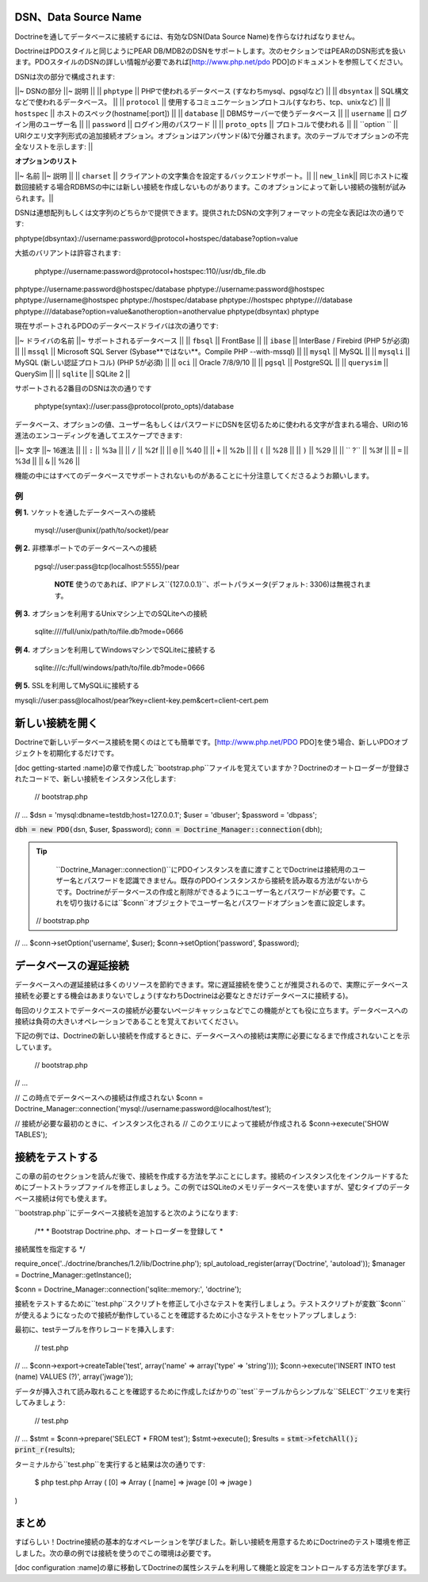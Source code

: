 ========================================
DSN、Data Source Name
========================================

Doctrineを通してデータベースに接続するには、有効なDSN(Data Source
Name)を作らなければなりません。

DoctrineはPDOスタイルと同じようにPEAR
DB/MDB2のDSNをサポートします。次のセクションではPEARのDSN形式を扱います。PDOスタイルのDSNの詳しい情報が必要であれば[http://www.php.net/pdo
PDO]のドキュメントを参照してください。

DSNは次の部分で構成されます:

\|\|~ DSNの部分 \|\|~ 説明 \|\| \|\| ``phptype`` \|\|
PHPで使われるデータベース (すなわちmysql、pgsqlなど) \|\| \|\|
``dbsyntax`` \|\| SQL構文などで使われるデータベース。 \|\| \|\|
``protocol`` \|\|
使用するコミュニケーションプロトコル(すなわち、tcp、unixなど) \|\| \|\|
``hostspec`` \|\| ホストのスペック(hostname[:port]) \|\| \|\|
``database`` \|\| DBMSサーバーで使うデータベース \|\| \|\| ``username``
\|\| ログイン用のユーザー名 \|\| \|\| ``password`` \|\|
ログイン用のパスワード \|\| \|\| ``proto_opts`` \|\|
プロトコルで使われる \|\| \|\| ``option `` \|\|
URIクエリ文字列形式の追加接続オプション。オプションはアンパサンド(&)で分離されます。次のテーブルでオプションの不完全なリストを示します:
\|\|

**オプションのリスト**

\|\|~ 名前 \|\|~ 説明 \|\| \|\| ``charset`` \|\|
クライアントの文字集合を設定するバックエンドサポート。\|\| \|\|
``new_link``\|\|
同じホストに複数回接続する場合RDBMSの中には新しい接続を作成しないものがあります。このオプションによって新しい接続の強制が試みられます。\|\|

DSNは連想配列もしくは文字列のどちらかで提供できます。提供されたDSNの文字列フォーマットの完全な表記は次の通りです:


phptype(dbsyntax)://username:password@protocol+hostspec/database?option=value

大抵のバリアントは許容されます:

 phptype://username:password@protocol+hostspec:110//usr/db\_file.db
phptype://username:password@hostspec/database
phptype://username:password@hostspec phptype://username@hostspec
phptype://hostspec/database phptype://hostspec phptype:///database
phptype:///database?option=value&anotheroption=anothervalue
phptype(dbsyntax) phptype

現在サポートされるPDOのデータベースドライバは次の通りです:

\|\|~ ドライバの名前 \|\|~ サポートされるデータベース \|\| \|\|
``fbsql`` \|\| FrontBase \|\| \|\| ``ibase`` \|\| InterBase / Firebird
(PHP 5が必須) \|\| \|\| ``mssql`` \|\| Microsoft SQL Server
(Sybase**ではない**。Compile PHP --with-mssql) \|\| \|\| ``mysql`` \|\|
MySQL \|\| \|\| ``mysqli`` \|\| MySQL (新しい認証プロトコル) (PHP
5が必須) \|\| \|\| ``oci`` \|\| Oracle 7/8/9/10 \|\| \|\| ``pgsql`` \|\|
PostgreSQL \|\| \|\| ``querysim`` \|\| QuerySim \|\| \|\| ``sqlite``
\|\| SQLite 2 \|\|

サポートされる2番目のDSNは次の通りです

 phptype(syntax)://user:pass@protocol(proto\_opts)/database

データベース、オプションの値、ユーザー名もしくはパスワードにDSNを区切るために使われる文字が含まれる場合、URIの16進法のエンコーディングを通してエスケープできます:

\|\|~ 文字 \|\|~ 16進法 \|\| \|\| ``:`` \|\| %3a \|\| \|\| ``/`` \|\|
%2f \|\| \|\| ``@`` \|\| %40 \|\| \|\| ``+`` \|\| %2b \|\| \|\| ``(``
\|\| %28 \|\| \|\| ``)`` \|\| %29 \|\| \|\| `` ?`` \|\| %3f \|\| \|\|
``=`` \|\| %3d \|\| \|\| ``&`` \|\| %26 \|\|

機能の中にはすべてのデータベースでサポートされないものがあることに十分注意してくださるようお願いします。

----------
例
----------

**例 1.** ソケットを通したデータベースへの接続

 mysql://user@unix(/path/to/socket)/pear

**例 2.** 非標準ポートでのデータベースへの接続

 pgsql://user:pass@tcp(localhost:5555)/pear

    **NOTE**
    使うのであれば、IPアドレス``{127.0.0.1}``、ポートパラメータ(デフォルト:
    3306)は無視されます。

**例 3.** オプションを利用するUnixマシン上でのSQLiteへの接続

 sqlite:////full/unix/path/to/file.db?mode=0666

**例 4.** オプションを利用してWindowsマシンでSQLiteに接続する

 sqlite:///c:/full/windows/path/to/file.db?mode=0666

**例 5.** SSLを利用してMySQLiに接続する


mysqli://user:pass@localhost/pear?key=client-key.pem&cert=client-cert.pem

================
新しい接続を開く
================

Doctrineで新しいデータベース接続を開くのはとても簡単です。[http://www.php.net/PDO
PDO]を使う場合、新しいPDOオブジェクトを初期化するだけです。

[doc getting-started
:name]の章で作成した``bootstrap.php``ファイルを覚えていますか？Doctrineのオートローダーが登録されたコードで、新しい接続をインスタンス化します:

 // bootstrap.php

// ... $dsn = 'mysql:dbname=testdb;host=127.0.0.1'; $user = 'dbuser';
$password = 'dbpass';

:code:`dbh = new PDO(`\ dsn, $user, $password);
:code:`conn = Doctrine_Manager::connection(`\ dbh);

.. tip::

    ``Doctrine_Manager::connection()``にPDOインスタンスを直に渡すことでDoctrineは接続用のユーザー名とパスワードを認識できません。既存のPDOインスタンスから接続を読み取る方法がないからです。Doctrineがデータベースの作成と削除ができるようにユーザー名とパスワードが必要です。これを切り抜けるには``$conn``オブジェクトでユーザー名とパスワードオプションを直に設定します。

 // bootstrap.php

// ... $conn->setOption('username', $user); $conn->setOption('password',
$password);

======================
データベースの遅延接続
======================

データベースへの遅延接続は多くのリソースを節約できます。常に遅延接続を使うことが推奨されるので、実際にデータベース接続を必要とする機会はあまりないでしょう(すなわちDoctrineは必要なときだけデータベースに接続する)。

毎回のリクエストでデータベースの接続が必要ないページキャッシュなどでこの機能がとても役に立ちます。データベースへの接続は負荷の大きいオペレーションであることを覚えておいてください。

下記の例では、Doctrineの新しい接続を作成するときに、データベースへの接続は実際に必要になるまで作成されないことを示しています。

 // bootstrap.php

// ...

// この時点でデータベースへの接続は作成されない $conn =
Doctrine\_Manager::connection('mysql://username:password@localhost/test');

// 接続が必要な最初のときに、インスタンス化される //
このクエリによって接続が作成される $conn->execute('SHOW TABLES');

================
接続をテストする
================

この章の前のセクションを読んだ後で、接続を作成する方法を学ぶことにします。接続のインスタンス化をインクルードするためにブートストラップファイルを修正しましょう。この例ではSQLiteのメモリデータベースを使いますが、望むタイプのデータベース接続は何でも使えます。

``bootstrap.php``にデータベース接続を追加すると次のようになります:

 /\*\* \* Bootstrap Doctrine.php、オートローダーを登録して \*
接続属性を指定する \*/

require\_once('../doctrine/branches/1.2/lib/Doctrine.php');
spl\_autoload\_register(array('Doctrine', 'autoload')); $manager =
Doctrine\_Manager::getInstance();

$conn = Doctrine\_Manager::connection('sqlite::memory:', 'doctrine');

接続をテストするために``test.php``スクリプトを修正して小さなテストを実行しましょう。テストスクリプトが変数``$conn``が使えるようになったので接続が動作していることを確認するために小さなテストをセットアップしましょう:

最初に、testテーブルを作りレコードを挿入します:

 // test.php

// ... $conn->export->createTable('test', array('name' => array('type'
=> 'string'))); $conn->execute('INSERT INTO test (name) VALUES (?)',
array('jwage'));

データが挿入されて読み取れることを確認するために作成したばかりの``test``テーブルからシンプルな``SELECT``クエリを実行してみましょう:

 // test.php

// ... $stmt = $conn->prepare('SELECT \* FROM test'); $stmt->execute();
$results = :code:`stmt->fetchAll(); print_r(`\ results);

ターミナルから``test.php``を実行すると結果は次の通りです:

 $ php test.php Array ( [0] => Array ( [name] => jwage [0] => jwage )

)

======
まとめ
======

すばらしい！Doctrine接続の基本的なオペレーションを学びました。新しい接続を用意するためにDoctrineのテスト環境を修正しました。次の章の例では接続を使うのでこの環境は必要です。

[doc configuration
:name]の章に移動してDoctrineの属性システムを利用して機能と設定をコントロールする方法を学びます。
